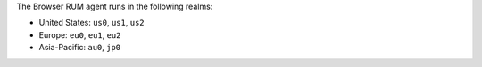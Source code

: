 The Browser RUM agent runs in the following realms:

- United States: ``us0``, ``us1``, ``us2``
- Europe: ``eu0``, ``eu1``, ``eu2``
- Asia-Pacific: ``au0``, ``jp0``
